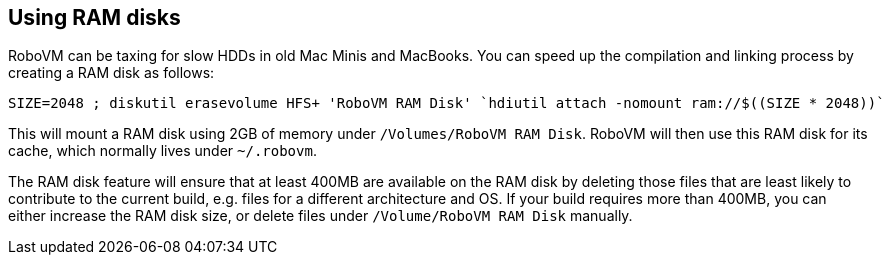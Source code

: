 [id="ram disks"]
== Using RAM disks
RoboVM can be taxing for slow HDDs in old Mac Minis and MacBooks. You can speed up the compilation and linking process by creating a RAM disk as follows:

[source,bash]
------
SIZE=2048 ; diskutil erasevolume HFS+ 'RoboVM RAM Disk' `hdiutil attach -nomount ram://$((SIZE * 2048))`
------

This will mount a RAM disk using 2GB of memory under `/Volumes/RoboVM RAM Disk`. RoboVM will then use this RAM disk for its cache, which normally lives under `~/.robovm`.

The RAM disk feature will ensure that at least 400MB are available on the RAM disk by deleting those files that are least likely to contribute to the current build, e.g. files for a different architecture and OS. If your build requires more than 400MB, you can either increase the RAM disk size, or delete files under `/Volume/RoboVM RAM Disk` manually.